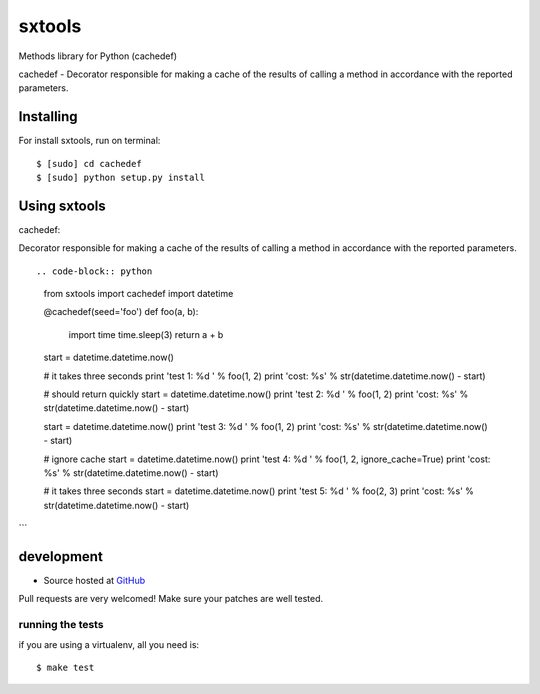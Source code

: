 +++++++++++++++++++
sxtools
+++++++++++++++++++

Methods library for Python (cachedef)

cachedef - Decorator responsible for making a cache of the results of calling a method in accordance with the reported parameters. ::

Installing
==========

For install sxtools, run on terminal: ::

    $ [sudo] cd cachedef
    $ [sudo] python setup.py install

Using sxtools
==================

cachedef: 

Decorator responsible for making a cache of the results of calling a method in accordance with the reported parameters. ::

.. code-block:: python

    from sxtools import cachedef
    import datetime


    @cachedef(seed='foo')
    def foo(a, b):
        import time
        time.sleep(3)
        return a + b

    start = datetime.datetime.now()

    # it takes three seconds
    print 'test 1: %d ' % foo(1, 2)
    print 'cost: %s' % str(datetime.datetime.now() - start)

    # should return quickly
    start = datetime.datetime.now()
    print 'test 2: %d ' % foo(1, 2)
    print 'cost: %s' % str(datetime.datetime.now() - start)

    start = datetime.datetime.now()
    print 'test 3: %d ' % foo(1, 2)
    print 'cost: %s' % str(datetime.datetime.now() - start)

    # ignore cache
    start = datetime.datetime.now()
    print 'test 4: %d ' % foo(1, 2, ignore_cache=True)
    print 'cost: %s' % str(datetime.datetime.now() - start)

    # it takes three seconds
    start = datetime.datetime.now()
    print 'test 5: %d ' % foo(2, 3)
    print 'cost: %s' % str(datetime.datetime.now() - start)
```

development
===========

* Source hosted at `GitHub <https://github.com/sxslex/sxtools>`_

Pull requests are very welcomed! Make sure your patches are well tested.

running the tests
-----------------

if you are using a virtualenv, all you need is:

::

    $ make test

